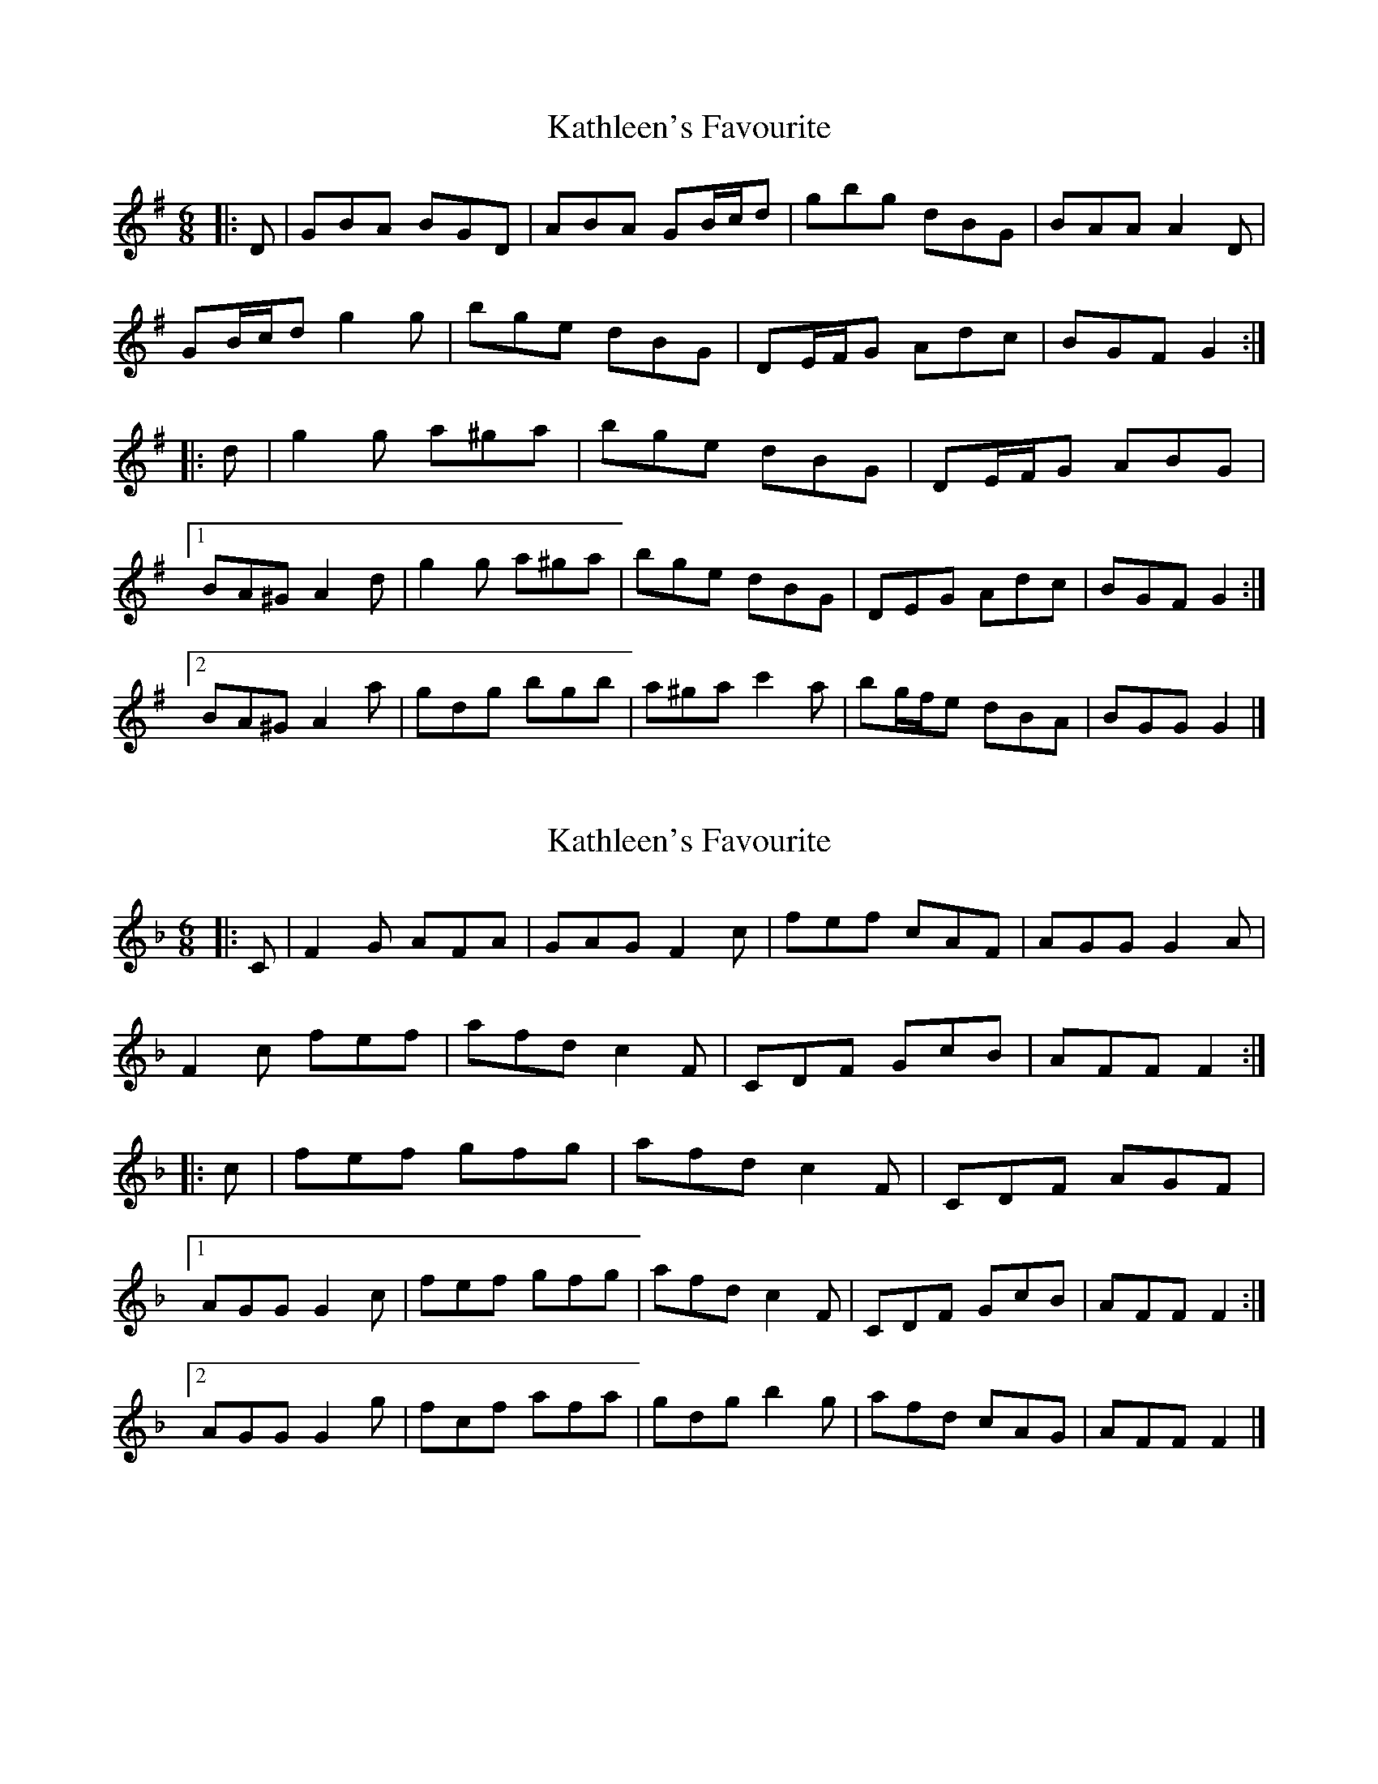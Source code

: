 X: 1
T: Kathleen's Favourite
Z: ceolachan
S: https://thesession.org/tunes/6957#setting6957
R: jig
M: 6/8
L: 1/8
K: Gmaj
|: D |GBA BGD | ABA GB/c/d | gbg dBG | BAA A2 D |
GB/c/d g2 g | bge dBG | DE/F/G Adc | BGF G2 :|
|: d |g2 g a^ga | bge dBG | DE/F/G ABG |
[1 BA^G A2 d | g2 g a^ga | bge dBG | DEG Adc | BGF G2 :|
[2 BA^G A2 a | gdg bgb | a^ga c'2 a | bg/f/e dBA | BGG G2 |]
X: 2
T: Kathleen's Favourite
Z: ceolachan
S: https://thesession.org/tunes/6957#setting18541
R: jig
M: 6/8
L: 1/8
K: Fmaj
|: C |F2 G AFA | GAG F2 c | fef cAF | AGG G2 A |
F2 c fef | afd c2 F | CDF GcB | AFF F2 :|
|: c |fef gfg | afd c2 F | CDF AGF |
[1 AGG G2 c | fef gfg | afd c2 F | CDF GcB | AFF F2 :|
[2 AGG G2 g | fcf afa | gdg b2 g | afd cAG | AFF F2 |]
X: 3
T: Kathleen's Favourite
Z: Will Harmon
S: https://thesession.org/tunes/6957#setting18542
R: jig
M: 6/8
L: 1/8
K: Fmaj
~F3 AFA | GAG FAc | ~f3 cAF | AG^F GAG |FAc fef | afd cAF | CDF GcB |1 AFE FCD :|2 AFE FAc||~f3 gfg | afd cAF | CDF AGF | AG^F GAc |~f3 gfg | afd cAF | CDF GcB | AFE F2 e |~f3 gfg | afd cAF | CDF AGF | AG^F GAG |FAc Bcd | ceg f2 g | afd cAG | AFE F2 C||
X: 4
T: Kathleen's Favourite
Z: ceolachan
S: https://thesession.org/tunes/6957#setting18543
R: jig
M: 6/8
L: 1/8
K: Fmaj
C |:~F3 AFA | GAG FAc | ~f3 cAF | AG^F GAG |
FAc fef | afd cAF | CDF GcB |[1 AFE FCD :|[2 AFE FAc ||
|: ~f3 gfg | afd cAF | CDF AGF |
[1 AG^F GAc | ~f3 gfg | afd cAF | CDF GcB | AFE F2 e :|
[2 AG^F GAG | FAc Bcd | ceg f2 g | afd cAG | AFE F2 |]
